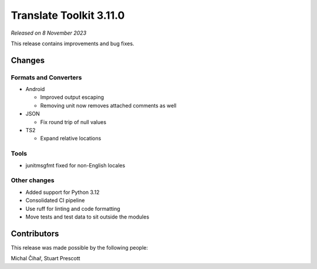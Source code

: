 Translate Toolkit 3.11.0
************************

*Released on 8 November 2023*

This release contains improvements and bug fixes.

Changes
=======

Formats and Converters
----------------------

- Android

  - Improved output escaping
  - Removing unit now removes attached comments as well

- JSON

  - Fix round trip of null values

- TS2

  - Expand relative locations

Tools
-----

- junitmsgfmt fixed for non-English locales

Other changes
-------------

- Added support for Python 3.12
- Consolidated CI pipeline
- Use ruff for linting and code formatting
- Move tests and test data to sit outside the modules

Contributors
============

This release was made possible by the following people:

Michal Čihař, Stuart Prescott

